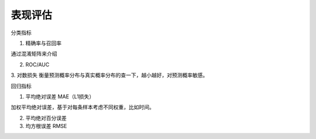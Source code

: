 ===================================
表现评估
===================================

分类指标

1. 精确率与召回率

通过混淆矩阵来介绍

2. ROC/AUC

3. 对数损失
衡量预测概率分布与真实概率分布的查一下，越小越好，对预测概率敏感。


回归指标

1. 平均绝对误差 MAE（L1损失）

加权平均绝对误差，基于对每条样本考虑不同权重，比如时间。

2. 平均绝对百分误差

3. 均方根误差 RMSE